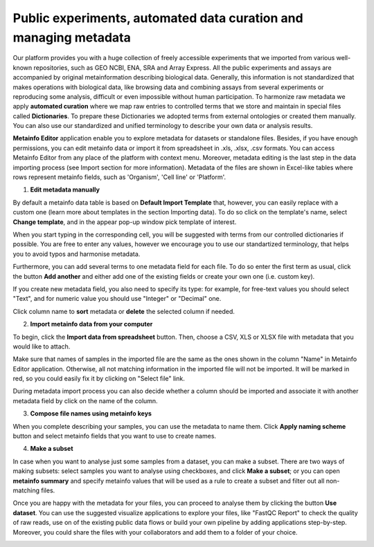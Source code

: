 .. _public-experiment-label:

Public experiments, automated data curation and managing metadata
-----------------------------------------------------------------

Our platform provides you with a huge collection of freely accessible experiments that we
imported from various well-known repositories, such as GEO NCBI, ENA, SRA and Array Express.
All the public experiments and assays are accompanied by original metainformation
describing biological data. Generally, this information is not standardized that makes operations
with biological data, like browsing data and combining assays from several experiments or reproducing some
analysis, difficult or even impossible without human participation.
To harmonize raw metadata we apply **automated curation** where we map raw entries to
controlled terms that we store and maintain in special files called **Dictionaries**.
To prepare these Dictionaries we adopted terms from external ontologies or created them manually.
You can also use our standardized and unified terminology to describe your own data
or analysis results.

**Metainfo Editor** application enable you to explore metadata for datasets or standalone
files. Besides, if you have enough permissions, you can edit metainfo data or import it from
spreadsheet in .xls, .xlsx, .csv formats. You can access Metainfo Editor from any place of
the platform with context menu. Moreover, metadata editing is the last step in the data importing
process (see Import section for more information). Metadata of the files are shown in Excel-like
tables where rows represent metainfo fields, such as 'Organism', 'Cell line' or 'Platform'.

.. image:: images/metainfo-editor.png

1. **Edit metadata manually**

By default a metainfo data table is based on **Default Import Template** that, however, you
can easily replace with a custom one (learn more about templates in the section
Importing data). To do so click on the template's name, select **Change
template**, and in the appear pop-up window pick template of interest.

.. image:: images/change-template.png

When you start typing in the corresponding cell, you will be suggested with
terms from our controlled dictionaries if possible. You are free to
enter any values, however we encourage you to use our standartized terminology, that
helps you to avoid typos and harmonise metadata.

.. image:: images/tissue-dict.png
   :scale: 80 %
   :align: center

Furthermore, you can add several terms to one metadata field for each file. To
do so enter the first term as usual, click the button **Add another** and
either add one of the existing fields or create your own one (i.e. custom key).

.. image:: images/add-attribute.png
   :align: center

.. image:: images/add-attribute-1.png

If you create new metadata field, you also need to specify its type: for
example, for free-text values you should select "Text", and for numeric value
you should use "Integer" or "Decimal" one.

.. image:: images/custom-key.png
   :scale: 73 %
   :align: center

Click column name to **sort** metadata or **delete** the selected column if needed.

.. image:: images/sort.png
   :align: center

2. **Import metainfo data from your computer**

To begin, click the **Import data from spreadsheet** button. Then,
choose a CSV, XLS or XLSX file with metadata that you would like to attach.

.. image:: images/from-spreadsheet-1.png

Make sure that names of samples in the imported file are the same as
the ones shown in the column "Name" in Metainfo Editor application. Otherwise,
all not matching information in the imported file will not be imported. It will
be marked in red, so you could easily fix it by clicking on "Select file" link.

.. image:: images/from-spreadsheet-2.png
   :scale: 90 %
   :align: center

During metadata import process you can also decide whether a column should be imported and
associate it with another metadata field by click on the name of the column.

.. image:: images/from-spreadsheet-3.png
   :scale: 90 %
   :align: center

3. **Compose file names using metainfo keys**

When you complete describing your samples, you can use the metadata to name
them. Click **Apply naming scheme** button and select metainfo fields that you
want to use to create names.

.. image:: images/naming-scheme.png
   :scale: 70 %
   :align: center

4. **Make a subset**

In case when you want to analyse just some samples from a dataset, you can make a subset.
There are two ways of making subsets: select samples you want to analyse using checkboxes, and click **Make a subset**;
or you can open **metainfo summary** and specify metainfo values that will be used as a rule to create
a subset and filter out all non-matching files.

.. image:: images/metainfo-summary.png
   :scale: 80 %
   :align: center

Once you are happy with the metadata for your files, you can proceed to analyse
them by clicking the button **Use dataset**. You can use the suggested
visualize applications to explore your files, like "FastQC Report" to check the
quality of raw reads, use on of the existing public data flows or
build your own pipeline by adding applications step-by-step. Moreover, you
could share the files with your collaborators and add them to a folder of your
choice.

.. image:: images/run-df-from-me.png